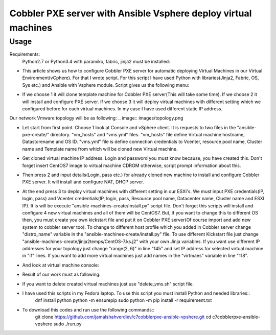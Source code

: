 ***************************************************************
Cobbler PXE server with Ansible Vsphere deploy virtual machines
***************************************************************

=====
Usage
=====

Requirements:
    Python2.7 or Python3.4 with paramiko, fabric, jinja2 must be installed:

* This article shows us how to configure Cobbler PXE server for automatic deploying Virtual Machines in our Virtual Environment(vCphere). For that I wrote script. For this script I have used Python with libraries(Jinja2, Fabric, OS, Sys etc.) and Ansible with Vsphere module. Script gives us the following menu:
.. image:: images/run.png

* If we choose 1 it will clone template machine for Cobbler PXE server(This will take some time). If we choose 2 it will install and configure PXE server. If we choose 3 it will deploy virtual machines with different setting which we configured before for each virtual machines. In my case I have used different static IP address. 

Our network Vmware topology will be as following:
.. image:: images/topology.png

* Let start from first point. Choose 1 look at Console and vSphere client. It is requests to two files in the "ansible-pxe-create/" directory. "vm_hosts" and "vms.yml" files. "vm_hosts" file define Virtual machine hostname, Datastorename and OS ID. "vms.yml" file is define connection credentials to Vcenter, resource pool name, Cluster name and Template name from which will be cloned new Virtual machine.
.. image:: images/option-1.png
.. image:: images/option-1-result1.png
.. image:: images/option-1-result2.png

* Get cloned virtual machine IP address. Login and password you must know because, you have created this. Don't forget insert CentOS7 image to virtual machine CDROM otherwise, script prompt information about this.
.. image:: images/pxecobblerIP.png

* Then press 2 and input details(Login, pass etc.) for already cloned new machine to install and configure Cobbler PXE server. It will install and configure NAT, DHCP server.
.. image:: images/opntion-2.png

* At the end press 3 to deploy virtual machines with different setting in our ESXi's. We must input PXE credentials(IP, login, pass) and Vcenter credentials(IP, login, pass, Resource pool name, Datacenter name, Cluster name and ESXI IP). It is will be execute "ansible-machines-create/install.py" script file. Don't forget this scripts will install and configure 4 new virtual machines and all of them will be CentOS7. But, if you want to change this to different OS then, you must create you own kickstart file and put it on Cobbler PXE server(Of course import and add new system to cobbler server too). To change to different host profile which you added in Cobbler server change "distro_name" variable in the "ansible-machines-create/install.py" file. To use different Kickstart file just change "ansible-machines-create/jinja2temps/CentOS-7.ks.j2" with your own Jinja variables. If you want use different IP addresses for your topology just change "range(2, 6)" in line "145" and set IP address for selected virtual machine in "if" lines. If you want to add more virtual machines just add names in the "virtmaes" variable in line "118".
.. image:: images/option-3.png
.. image:: images/option-3-result1.png
.. image:: images/option3-result2.png

* And look at virtual machine console:
.. image:: images/option3-result3.png

* Result of our work must as following:
.. image:: images/result-of-the-work.png

* If you want to delete created virtual machines just use "delete_vms.sh" script file.
* I have used this scripts in my Fedora laptop. To use this script you must install Python and needed libraries::
   dnf install python
   python -m ensurepip
   sudo python -m pip install -r requirement.txt

* To download this codes and run use the following commands::
   git clone https://github.com/jamalshahverdiev/c7cobblerpxe-ansible-vpshere.git
   cd c7cobblerpxe-ansible-vpshere
   sudo ./run.py
